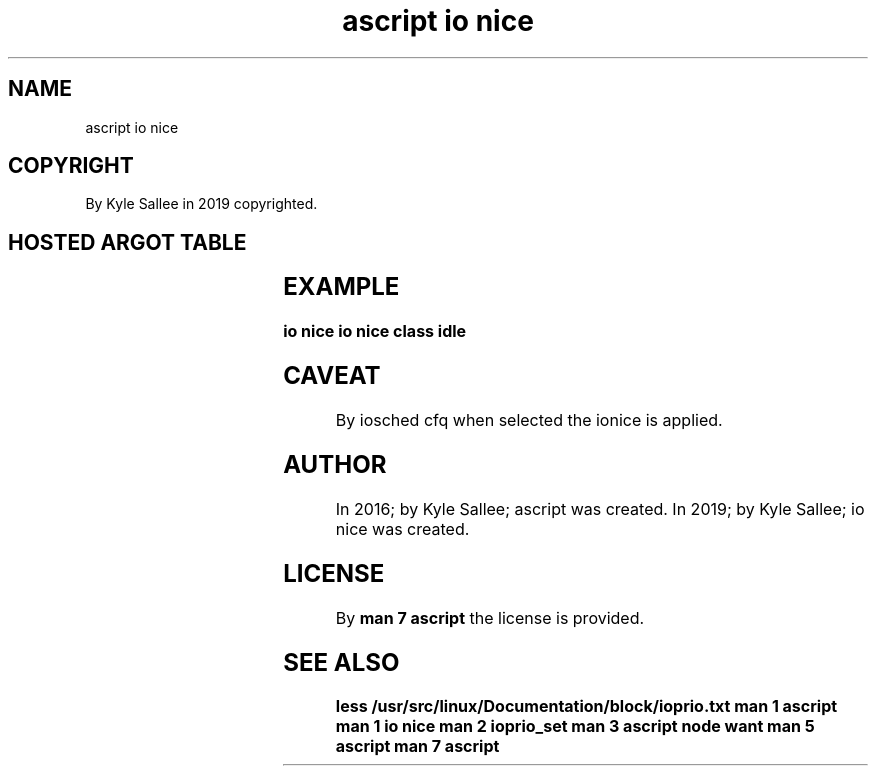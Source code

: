 .TH "ascript io nice" 3
.SH NAME
.EX
ascript io nice

.SH COPYRIGHT
.EX
By Kyle Sallee in 2019 copyrighted.

.SH HOSTED ARGOT TABLE
.EX
.TS
ll.
\fBargot	direct parameter type\fR
io nice pid     	int 4
io nice pid group	int 4
io nice uid     	int 4

io nice level 0
io nice level 1
io nice level 2
io nice level 3
io nice level 4
io nice level 5
io nice level 6
io nice level 7

io nice class best
io nice class idle
io nice class real
.TE
.ta T 8n

.SH EXAMPLE
.EX
.in -8
\fB
io nice
io nice class idle
\fR
.in

.SH CAVEAT
.EX
By iosched cfq when selected the ionice is applied.

.SH AUTHOR
.EX
In 2016; by Kyle Sallee; ascript was created.
In 2019; by Kyle Sallee; io nice was created.

.SH LICENSE
.EX
By \fBman 7 ascript\fR the license is provided.

.SH SEE ALSO
.EX
\fB
less /usr/src/linux/Documentation/block/ioprio.txt
man 1 ascript
man 1 io nice
man 2 ioprio_set
man 3 ascript node want
man 5 ascript
man 7 ascript
\fR
